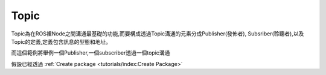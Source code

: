 .. _class_Topic:
	
Topic
--------------------
Topic為在ROS裡Node之間溝通最基礎的功能,而要構成透過Topic溝通的元素分成Publisher(發佈者), Subsriber(聆聽者),以及Topic的定義,定義包含訊息的型態和地址。


而這個範例將舉例一個Publisher,一個subscriber透過一個topic溝通

假設已經透過
:ref:`Create package <tutorials/index:Create Package>`
